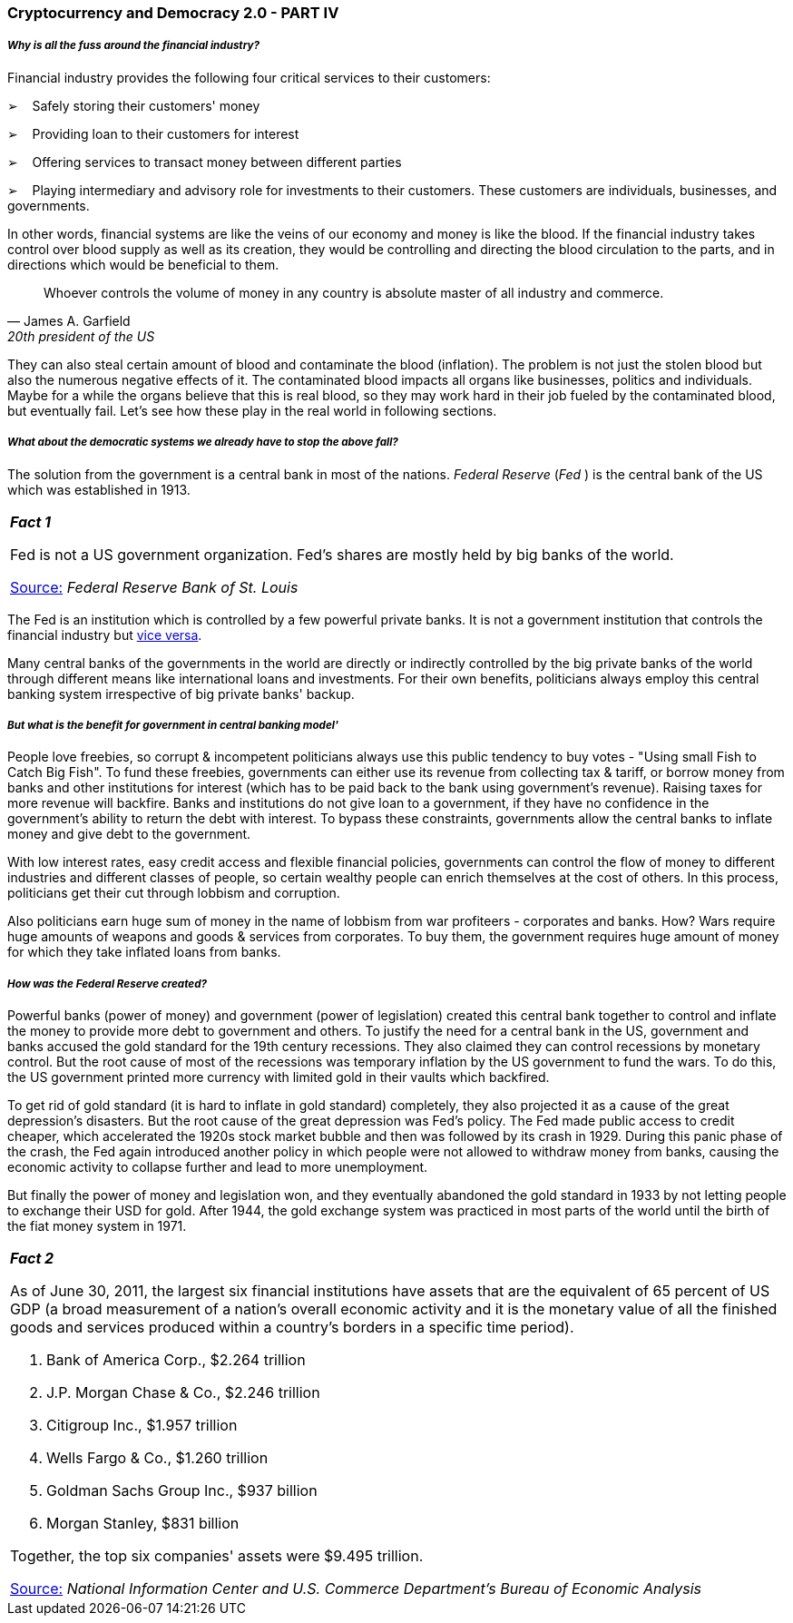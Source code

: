 === *Cryptocurrency and Democracy 2.0 - PART IV*

===== *_Why is all the fuss around the financial industry?_*

Financial industry provides the following four critical services to their customers:

➢    Safely storing their customers' money

➢    Providing loan to their customers for interest

➢    Offering services to transact money between different parties

➢    Playing intermediary and advisory role for investments to their customers. These customers are individuals, businesses, and governments.

In other words, financial systems are like the veins of our economy and money is like the blood. If the financial industry takes control over blood supply as well as its creation, they would be controlling and directing the blood circulation to the parts, and in directions which would be beneficial to them.

[quote, James A. Garfield, 20th president of the US]
Whoever controls the volume of money in any country is absolute master of all industry and commerce.

They can also steal certain amount of blood and contaminate the blood (inflation). The problem is not just the stolen blood but also the numerous negative effects of it. The contaminated blood impacts all organs like businesses, politics and individuals. Maybe for a while the organs believe that this is real blood, so they may work hard in their job fueled by the contaminated blood, but eventually fail. Let's see how these play in the real world in following sections.

===== *_What about the democratic systems we already have to stop the above fall?_*

The solution from the government is a central bank in most of the nations. _Federal Reserve_ (_Fed_ ) is the central bank of the US which was established in 1913.

[width="100%",cols="100%",]
|===
a|
*_Fact 1_*

Fed is not a US government organization. Fed's shares are mostly held by big banks of the world.

[.underline]##https://www.stlouisfed.org/in-plain-english/who-owns-the-federal-reserve-banks[Source:]## _Federal Reserve Bank of St. Louis_

|===

The Fed is an institution which is controlled by a few powerful private banks. It is not a government institution that controls the financial industry but [.underline]#https://www.youtube.com/watch?v=n0NYBTkE1yQ[vice versa]#.

Many central banks of the governments in the world are directly or indirectly controlled by the big private banks of the world through different means like international loans and investments. For their own benefits, politicians always employ this central banking system irrespective of big private banks' backup.

===== *_But what is the benefit for government in central banking model'_*

People love freebies, so corrupt & incompetent politicians always use this public tendency to buy votes - "Using small Fish to Catch Big Fish". To fund these freebies, governments can either use its revenue from collecting tax & tariff, or borrow money from banks and other institutions for interest (which has to be paid back to the bank using government's revenue). Raising taxes for more revenue will backfire. Banks and institutions do not give loan to a government, if they have no confidence in the government's ability to return the debt with interest. To bypass these constraints, governments allow the central banks to inflate money and give debt to the government.

With low interest rates, easy credit access and flexible financial policies, governments can control the flow of money to different industries and different classes of people, so certain wealthy people can enrich themselves at the cost of others. In this process, politicians get their cut through lobbism and corruption.

Also politicians earn huge sum of money in the name of lobbism from war profiteers - corporates and banks. How? Wars require huge amounts of weapons and goods & services from corporates. To buy them, the government requires huge amount of money for which they take inflated loans from banks.

===== *_How was the Federal Reserve created?_*

Powerful banks (power of money) and government (power of legislation) created this central bank together to control and inflate the money to provide more debt to government and others. To justify the need for a central bank in the US, government and banks accused the gold standard for the 19th century recessions. They also claimed they can control recessions by monetary control. But the root cause of most of the recessions was temporary inflation by the US government to fund the wars. To do this, the US government printed more currency with limited gold in their vaults which backfired.

To get rid of gold standard (it is hard to inflate in gold standard) completely, they also projected it as a cause of the great depression's disasters. But the root cause of the great depression was Fed's policy. The Fed made public access to credit cheaper, which accelerated the 1920s stock market bubble and then was followed by its crash in 1929. During this panic phase of the crash, the Fed again introduced another policy in which people were not allowed to withdraw money from banks, causing the economic activity to collapse further and lead to more unemployment.

But finally the power of money and legislation won, and they eventually abandoned the gold standard in 1933 by not letting people to exchange their USD for gold. After 1944, the gold exchange system was practiced in most parts of the world until the birth of the fiat money system in 1971.

[width="100%",cols="100%",]
|===
a|
	
*_Fact 2_*

As of June 30, 2011, the largest six financial institutions have assets that are the equivalent of 65 percent of US GDP (a broad measurement of a nation's overall economic activity and it is the monetary value of all the finished goods and services produced within a country's borders in a specific time period).

1. Bank of America Corp., $2.264 trillion

2. J.P. Morgan Chase & Co., $2.246 trillion

3. Citigroup Inc., $1.957 trillion

4. Wells Fargo & Co., $1.260 trillion

5. Goldman Sachs Group Inc., $937 billion

6. Morgan Stanley, $831 billion

Together, the top six companies' assets were $9.495 trillion.

[.underline]##https://www.politifact.com/truth-o-meter/statements/2011/oct/06/bernie-sanders/bernie-sanders-says-six-bank-companies-have-assets/[Source:]##__ National Information Center and U.S. Commerce Department's Bureau of Economic Analysis__

|===